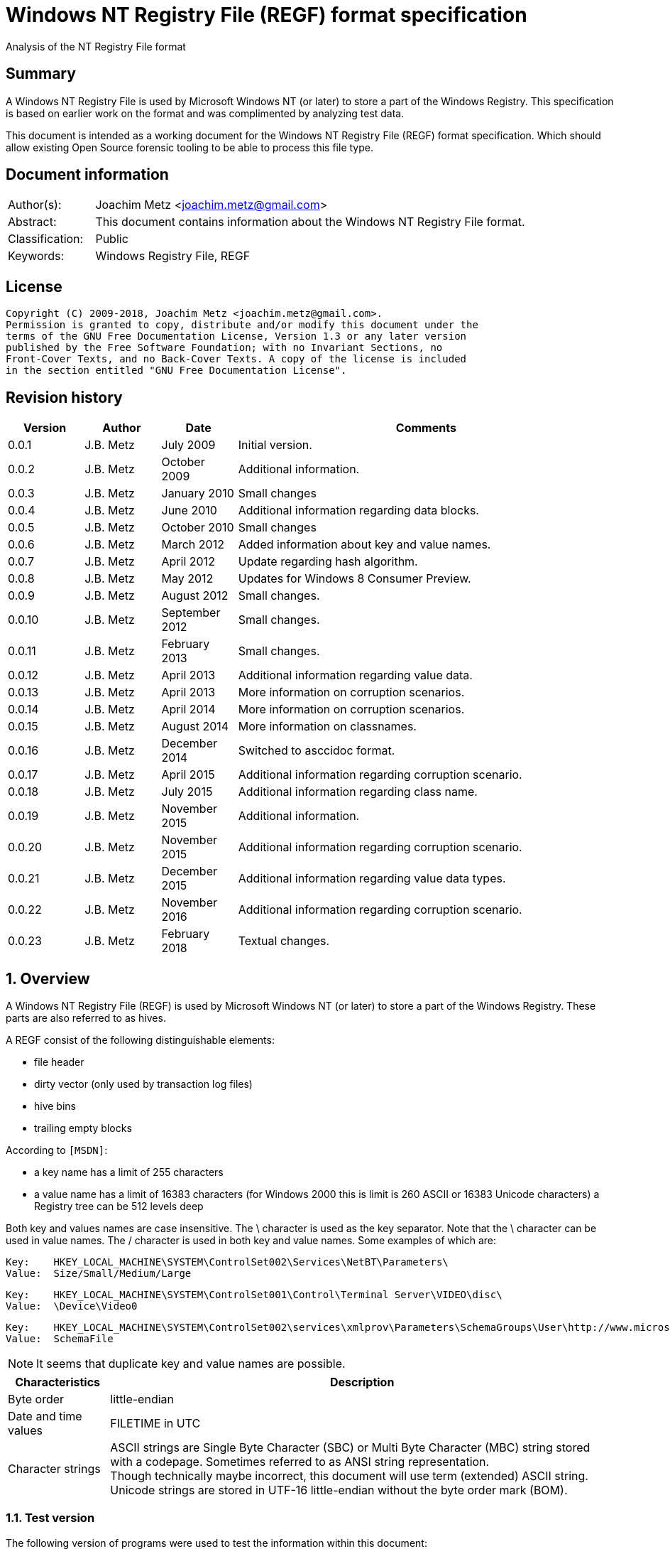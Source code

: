 = Windows NT Registry File (REGF) format specification
Analysis of the NT Registry File format

:toc:
:toclevels: 4

:numbered!:
[abstract]
== Summary
A Windows NT Registry File is used by Microsoft Windows NT (or later) to store
a part of the Windows Registry. This specification is based on earlier work on
the format and was complimented by analyzing test data.

This document is intended as a working document for the Windows NT Registry
File (REGF) format specification. Which should allow existing Open Source
forensic tooling to be able to process this file type.

[preface]
== Document information
[cols="1,5"]
|===
| Author(s): | Joachim Metz <joachim.metz@gmail.com>
| Abstract: | This document contains information about the Windows NT Registry File format.
| Classification: | Public
| Keywords: | Windows Registry File, REGF
|===

[preface]
== License
....
Copyright (C) 2009-2018, Joachim Metz <joachim.metz@gmail.com>.
Permission is granted to copy, distribute and/or modify this document under the
terms of the GNU Free Documentation License, Version 1.3 or any later version
published by the Free Software Foundation; with no Invariant Sections, no
Front-Cover Texts, and no Back-Cover Texts. A copy of the license is included
in the section entitled "GNU Free Documentation License".
....

[preface]
== Revision history
[cols="1,1,1,5",options="header"]
|===
| Version | Author | Date | Comments
| 0.0.1 | J.B. Metz | July 2009 | Initial version.
| 0.0.2 | J.B. Metz | October 2009 | Additional information.
| 0.0.3 | J.B. Metz | January 2010 | Small changes
| 0.0.4 | J.B. Metz | June 2010 | Additional information regarding data blocks.
| 0.0.5 | J.B. Metz | October 2010 | Small changes
| 0.0.6 | J.B. Metz | March 2012 | Added information about key and value names.
| 0.0.7 | J.B. Metz | April 2012 | Update regarding hash algorithm.
| 0.0.8 | J.B. Metz | May 2012 | Updates for Windows 8 Consumer Preview.
| 0.0.9 | J.B. Metz | August 2012 | Small changes.
| 0.0.10 | J.B. Metz | September 2012 | Small changes.
| 0.0.11 | J.B. Metz | February 2013 | Small changes.
| 0.0.12 | J.B. Metz | April 2013 | Additional information regarding value data.
| 0.0.13 | J.B. Metz | April 2013 | More information on corruption scenarios.
| 0.0.14 | J.B. Metz | April 2014 | More information on corruption scenarios.
| 0.0.15 | J.B. Metz | August 2014 | More information on classnames.
| 0.0.16 | J.B. Metz | December 2014 | Switched to asccidoc format.
| 0.0.17 | J.B. Metz | April 2015 | Additional information regarding corruption scenario.
| 0.0.18 | J.B. Metz | July 2015 | Additional information regarding class name.
| 0.0.19 | J.B. Metz | November 2015 | Additional information.
| 0.0.20 | J.B. Metz | November 2015 | Additional information regarding corruption scenario.
| 0.0.21 | J.B. Metz | December 2015 | Additional information regarding value data types.
| 0.0.22 | J.B. Metz | November 2016 | Additional information regarding corruption scenario.
| 0.0.23 | J.B. Metz | February 2018 | Textual changes.
|===

:numbered:
== Overview
A Windows NT Registry File (REGF) is used by Microsoft Windows NT (or later) to
store a part of the Windows Registry. These parts are also referred to as
hives.

A REGF consist of the following distinguishable elements:

* file header
* dirty vector (only used by transaction log files)
* hive bins
* trailing empty blocks

According to `[MSDN]`:

* a key name has a limit of 255 characters
* a value name has a limit of 16383 characters (for Windows 2000 this is limit is 260 ASCII or 16383 Unicode characters)
a Registry tree can be 512 levels deep

Both key and values names are case insensitive. The \ character is used as the
key separator. Note that the \ character can be used in value names. The /
character is used in both key and value names. Some examples of which are:
....
Key:	HKEY_LOCAL_MACHINE\SYSTEM\ControlSet002\Services\NetBT\Parameters\
Value:	Size/Small/Medium/Large
....

....
Key:	HKEY_LOCAL_MACHINE\SYSTEM\ControlSet001\Control\Terminal Server\VIDEO\disc\
Value:	\Device\Video0
....

....
Key:	HKEY_LOCAL_MACHINE\SYSTEM\ControlSet002\services\xmlprov\Parameters\SchemaGroups\User\http://www.microsoft.com/provisioning/eaptlsuserpropertiesv1\
Value:	SchemaFile
....

[NOTE]
It seems that duplicate key and value names are possible.

[cols="1,5",options="header"]
|===
| Characteristics | Description
| Byte order | little-endian
| Date and time values | FILETIME in UTC
| Character strings | ASCII strings are Single Byte Character (SBC) or Multi Byte Character (MBC) string stored with a codepage. Sometimes referred to as ANSI string representation. +
Though technically maybe incorrect, this document will use term (extended) ASCII string. +
Unicode strings are stored in UTF-16 little-endian without the byte order mark (BOM).
|===

=== Test version
The following version of programs were used to test the information within this
document:

* Windows NT 4
* Windows 2000
* Windows XP (SP2, SP3)
* Windows 2003
* Windows Vista
* Windows 2008
* Windows 7
* Windows 8
* [yellow-background]*TODO: Windows 2012*
* Windows 10

=== Registy files
Some of the more common Registry files are:

[cols="1,1,5",options="header"]
|===
| Filename | Windows | Description
| default | NT4 and later | [yellow-background]*TODO*
| NTUSER.DAT | NT4 and later | User specific part of the Registry +
Location: %UserProfile%\ +
Registry key: HKEY_CURRENT_USER
| NTUSER.MAN | NT4 and later | Mandatory user specific part of the Registry +
Location: %UserProfile%\
| SAM | NT4 and later | Security Account Manager (SAM) part of the Registry +
Location: %SystemRoot%\System32\Config\
| SOFTWARE | NT4 and later | Software specific part of the Registry +
Location: %SystemRoot%\System32\Config\ +
Registry key: HKEY_LOCAL_MACHINE\Software
| Syscache.hve | [yellow-background]*Windows 7* | [yellow-background]*TODO* +
Location: System Volume Information
| SYSTEM | NT4 and later | System specific part of the Registry +
Location: %SystemRoot%\System32\Config\ +
Registry key: HKEY_LOCAL_MACHINE\System
| userdiff | NT4 and later | [yellow-background]*TODO* +
Location: %SystemRoot%\System32\Config\
| UsrClass.dat | 2000 and later | File associations and COM Registry entries +
Location: %UserProfile%\Local Settings\ +
Application Data\Microsoft\Windows\UsrClass.dat
| UsrClass.dat
| Vista and later | File associations and COM Registry entries +
Location: %UserProfile%\AppData\Local\ +
Microsoft\Windows\UsrClass.dat
|===

== File header
The file header is stored in a 4096 byte header block. However transaction log
files can have a header block of 1024 bytes.

The file header is 512 bytes of size and consists of:

[cols="1,1,1,5",options="header"]
|===
| Offset | Size | Value | Description
| 0 | 4 | "regf" | The signature
| 4 | 4 | | Primary sequence number +
Matches the secondary sequence number if the hive was properly synchronized
| 8 | 4 | | Secondary sequence number +
Matches the primary sequence number if the hive was properly synchronized
| 12 | 8 | | Last modification date and time +
Contains a FILETIME in UTC
| 20 | 4 | | Major version
| 24 | 4 | | Minor version
| 28 | 4 | | [yellow-background]*Unknown (File type)* +
[yellow-background]*0x0000 => normal* +
[yellow-background]*0x0001 => transaction log*
| 32 | 4 | | [yellow-background]*Unknown (file format)* +
[yellow-background]*0x0001 => 1 means direct memory load*
| 36 | 4 | | The root key offset +
Primary sequence number +
Matches the secondary sequence number if the hive was properly synchronized
| 40 | 4 | | Hive bins data size
| 44 | 4 | | [yellow-background]*Unknown (Clustering factor)* +
[yellow-background]*Logical sector size of the underlying disk in bytes divided by 512* +
[yellow-background]*Seen: 0x0001*
| 48 | 64 | | [yellow-background]*Unknown* +
[yellow-background]*Sometimes contains the last part of the filename in UTF-16 LE most of the time with an end-of-string character, but not always. Unused bytes are 0.*
| 112 | 396 | | [yellow-background]*Unknown* +
[yellow-background]*Can contain remnant data* +
[yellow-background]*Padding used for the checksum?*
| 508 | 4 | | Checksum +
XOR-32 of the previous 508 bytes
|===

Remainder of the header block:

[cols="1,1,1,5",options="header"]
|===
| Offset | Size | Value | Description
| 512 | 3576 | | Reserved
| 4088 | 4 | | [yellow-background]*Unknown (Boot type)* +
[yellow-background]*This field has no meaning on a disk*
| 4092 | 4 | | [yellow-background]*Unknown (Boot recover)* +
[yellow-background]*This field has no meaning on a disk*
|===

....
file offset = ( hive bin number x hive block size ) + header block size
            = ( hive bin number x 4096 ) + 4096
            = ( hive bin number + 1 ) x 4096
....

[cols="1,5",options="header"]
|===
| Version +
(Major.Minor) | Description
| 1.3 | used in NTUSER.DAT, SAM
| 1.5 | used in .sav REGF, SYSTEM
|===

[NOTE]
If sequence numbers don’t match the hive has partial data, apply .LOG on top of
PRIMARY

=== Dirty vector
For a transaction log the first block contains the dirty vector. The dirty
vector is variable of size and consists of:

[cols="1,1,1,5",options="header"]
|===
| Offset | Size | Value | Description
| 512 | 4 | | [yellow-background]*In transaction log:* +
[yellow-background]*the dirty vector signature "DIRT"*
| 516 | ... | | [yellow-background]*In transaction log:* +
[yellow-background]*bitmap of dirty hive bin pages* +
[yellow-background]*1 => indicates a dirty hive bin page*
| ... | ... | | Padding to 4096
|===

== Hive bin
The hive bin consists of:

* the hive bin header
* the hive bin cells

=== Hive bin header
The hive bin header is 32 bytes of size and consists of:

[cols="1,1,1,5",options="header"]
|===
| Offset | Size | Value | Description
| 0 | 4 | "hbin" | The signature
| 4 | 4 | | The offset of the hive bin +
Value in bytes and relative from the start of the hive bin data
| 8 | 4 | | Size of the hive bin +
Value in bytes
| 12 | 4 | | [yellow-background]*Unknown (Reserved)* +
[yellow-background]*0 most of the time, can contain remnant data
| 16 | 4 | | [yellow-background]*Unknown (Reserved)* +
[yellow-background]*0 most of the time, can contain remnant data
| 20 | 8 | | [yellow-background]*Unknown (Timestamp)* +
[yellow-background]*0 most of the time, can contain remnant data* +
[yellow-background]*Only the root (first) hive bin seems to contain a valid FILETIME
| 28 | 4 | | [yellow-background]*Unknown (Spare)* +
[yellow-background]*Value similar to the size* +
[yellow-background]*Contains number of bytes*
|===

=== Hive bin cell
The hive bin cell is variable of size and consists of:

[cols="1,1,1,5",options="header"]
|===
| Offset | Size | Value | Description
| 0 | 4 | | Cell size +
The value contains the 4 bytes of the size itself. The value is negative if the cell is allocated or positive if the cell is unallocated. +
The size is 8 byte aligned
| 4 | ... | | Cell data
|===

[yellow-background]*If a hive bin cell becomes unallocated and is adjacent to
another unallocated cell, they are merged by having the first cell's size
extended.*

== Hive bin cell values
A hive bin cell values contain different types of data. Some of the types of
data are identifier by a 2 byte signature value.

[cols="1,5",options="header"]
|===
| Value | Description
| "lf" +
"lh" +
"li" +
"ri" | Sub keys list
| "nk" | Named key
| "sk" | Security key
| "vk" | Value key
| "db" | Data block (key)
|===

=== Named key
The named key (CM_KEY_NODE) is variable of size and consists of:

[cols="1,1,1,5",options="header"]
|===
| Offset | Size | Value | Description
| 0 | 2 | "nk" | Signature
| 2 | 2 | | Flags +
See section: <<named_key_flags,Flags>>
| 4 | 8 | | Last (key) written date and time +
Contains a FILETIME
| 12 | 4 | | [yellow-background]*Unknown (Empty value)* +
| 16 | 4 | | Parent key offset +
The offset value is in bytes and relative from the start of the hive bin data
| 20 | 4 | | number of sub keys
| 24 | 4 | | number of volatile sub keys
| 28 | 4 | | Sub keys list offset +
The offset value is in bytes and relative from the start of the hive bin data +
Refers to a sub keys list or contains -1 (0xffffffff) if empty. +
See section: <<sub_key_list,Sub key list>>
| 32 | 4 | | number of values
| 36 | 4 | | Values list offset +
The offset value is in bytes and relative from the start of the hive bin data +
Refers to a values list or -1 (0xffffffff) if empty. +
See section: <<values_list,Values list>>
| 40 | 4 | | Security key offset +
The offset value is in bytes and relative from the start of the hive bin data +
Refers to a security key or -1 (0xffffffff) if empty. +
See section: <<security_key,Security key>>
| 44 | 4 | | Class name offset +
The offset value is in bytes and relative from the start of the hive bin data +
Refers to a class name or -1 (0xffffffff) if empty.
| 48 | 4 | | Largest sub key name size
| 52 | 4 | | Largest sub key class name size
| 56 | 4 | | Largest value name size
| 60 | 4 | | Largest value data size
| 64 | 4 | | [yellow-background]*Unknown* +
[yellow-background]*Some run-time caching index or hash?*
| 68 | 2 | | Key name size
| 70 | 2 | | Class name size
| 72 | ... | | Key name string +
ASCII or Unicode string not terminated by an end-of-string character +
Maximum of 255 characters
| ... | ... | | Padding +
due to 8 byte alignment of cell size +
Sometimes contains remnant data
|===

[NOTE]
The class name offset can also be 0 if not set. Seen in combination with a
class name size of 0.

==== [[named_key_flags]]Named key flags
The named key (CM_KEY_NODE) flags consists of:

[cols="1,1,5",options="header"]
|===
| Value | Identifier | Description
| 0x0001 | KEY_IS_VOLATILE | Is volatile key
| 0x0002 | KEY_HIVE_EXIT | Is mount point (of another Registry hive)
| 0x0004 | KEY_HIVE_ENTRY | Is root key (of current Registry hive)
| 0x0008 | KEY_NO_DELETE | Cannot be deleted
| 0x0010 | KEY_SYM_LINK | Is symbolic link key
| 0x0020 | KEY_COMP_NAME | Name is an ASCII string +
Otherwise the name is an Unicode (UTF-16 little-endian) string
| 0x0040 | KEY_PREFEF_HANDLE | Is predefined handle
| 0x0080 | KEY_VIRT_MIRRORED | [yellow-background]*Unknown*
| 0x0100 | KEY_VIRT_TARGET | [yellow-background]*Unknown*
| 0x0200 | KEY_VIRTUAL_STORE | [yellow-background]*Unknown*
| | |
| 0x1000 | | [yellow-background]*Unknown*
| | |
| 0x4000 | | [yellow-background]*Unknown*
|===

==== Notes
[yellow-background]*TODO*
....
Value	Meaning

REG_STANDARD_FORMAT
1

The key or hive is saved in standard format. The standard format is the only format supported by Windows 2000.

REG_LATEST_FORMAT
2

The key or hive is saved in the latest format. The latest format is supported starting with Windows XP. After the key or hive is saved in this format, it cannot be loaded on an earlier system.

REG_NO_COMPRESSION
4

The key or hive is saved with no compression. This option accommodates faster save operations.
....

=== [[security_key]]Security key
The security key is variable of size and consists of:

[cols="1,1,1,5",options="header"]
|===
| Offset | Size | Value | Description
| 0 | 2 | "sk" | Signature
| 2 | 2 | | [yellow-background]*Unknown*
| 4 | 4 | | Previous security key offset +
The offset value is in bytes and relative from the start of the hive bin data
| 8 | 4 | | Next security key offset +
The offset value is in bytes and relative from the start of the hive bin data
| 12 | 4 | | Reference count
| 16 | ... | | NT security descriptor
|===

=== [[sub_key_list]]Sub key list
The sub key list is variable of size and consists of:

[cols="1,1,1,5",options="header"]
|===
| Offset | Size | Value | Description
| 0 | 2 | "lf", "lh", "li", "ri" | Signature
| 2 | 2 | | Number of elements
| 4 | ... | | Sub key list elements
| ... | ... | | Padding +
due to 8 byte alignment of cell size +
Sometimes contains remnant data
|===

==== "lf" and "lh" sub key element
For "lf" and "lh" sub key lists the sub key list element is 8 bytes of size and
consists of:

[cols="1,1,1,5",options="header"]
|===
| Offset | Size | Value | Description
| 0 | 4 | | Named key offset +
The offset value is in bytes and relative from the start of the hive bin data +
[yellow-background]*What about data offset 0 and 0xffffffff?*
| 4 | 4 | | Hash value +
A different hash function is used for different sub key list types
|===

[yellow-background]*LF => Leaf ?*
[yellow-background]*LH => Hashed leaf ?*

==== "li" sub key element
For "li" sub key lists the sub key list element is 4 bytes of size and consists
of:

[cols="1,1,1,5",options="header"]
|===
| Offset | Size | Value | Description
| 0 | 4 | | Named key offset +
The offset value is in bytes and relative from the start of the hive bin data. +
[yellow-background]*What about data offset 0 and 0xffffffff?*
|===

[yellow-background]*LI => Leaf item ?*

==== "ri" sub key element
For "ri" sub key lists the sub key list element is 4 bytes of size and consists
of:

[cols="1,1,1,5",options="header"]
|===
| Offset | Size | Value | Description
| 0 | 4 | | Sub key list offset +
The offset value is in bytes and relative from the start of the hive bin data +
[yellow-background]*What about data offset 0 and 0xffffffff?*
|===

[yellow-background]*RI => Reference item ?*

=== Value key
The value key (CM_KEY_VALUE) is variable of size and consists of:

[cols="1,1,1,5",options="header"]
|===
| Offset | Size | Value | Description
| 0 | 2 | "vk" | Signature
| 2 | 2 | | Value name size +
If the value name size is 0 the value name is "(default)"
| 4 | 4 | | Data size +
See note below
| 8 | 4 | | Data offset +
The offset value is in bytes and relative from the start of the hive bin data. +
[yellow-background]*What about data offset 0 and 0xffffffff?*
| 12 | 4 | | Data type +
See section: <<value_data_types,Data types>>
| 16 | 2 | | Flags +
See section: <<value_key_flags,Flags>>
| 18 | 2 | | [yellow-background]*Unknown (padding)* +
[yellow-background]*Can contain remnant data*
| 20 | ... | | Value name +
ASCII or Unicode string not terminated by an end-of-string character +
Maximum of 260 ASCII characters or 16383 Unicode characters
| ... | ... | | Padding +
due to 8 byte alignment of cell size +
Sometimes contains remnant data
|===

A data size of 0 represents that the value is not set (or NULL).

If the MSB 0x80000000 of the data size is set the data offset actually contains
the data value.

* A data size of 4 uses all 4 bytes of the data offset
* A data size of 2 uses the last 2 bytes of the data offset (on a little-endian system)
* A data size of 1 uses the last byte (on a little-endian system)
* A data size of 0 represents that the value is not set (or NULL).

[yellow-background]*The behavior on a big-endian system is unknown.*

==== [[value_data_types]]Data types

[cols="1,1,5",options="header"]
|===
| Value | Identifier | Description
| 0x00000000 | REG_NONE | Undefined type
| 0x00000001 | REG_SZ | String +
`[MSDN]` states that this is either in ASCII or Unicode with an end-of-string character +
Although the string seems to be always stored as UTF-16 little-endian and sometimes the end-of-string character is not included. +
Also see: <<corruption_scenarios,Corruption scenarios>>
| 0x00000002 | REG_EXPAND_SZ | String that contains expandable (environment) variables like %PATH% +
Either in ASCII or Unicode with an end-of-string character
| 0x00000003 | REG_BINARY | Binary data
| 0x00000004 | REG_DWORD +
REG_DWORD_LITTLE_ENDIAN | 32-bit integer (double word) little-endian
| 0x00000005 | REG_DWORD_BIG_ENDIAN | Integer 32-bit signed little-endian +
(double word)
| 0x00000006 | REG_LINK | String that contains a symbolic link +
Either in ASCII or Unicode with an end-of-string character
| 0x00000007 | REG_MULTI_SZ | Array of strings +
Either in ASCII or Unicode with an end-of-string character
| 0x00000008 | REG_RESOURCE_LIST | [yellow-background]*Resource list*
| 0x00000009 | REG_FULL_RESOURCE_DESCRIPTOR | [yellow-background]*Full resource descriptor*
| 0x0000000a | REG_RESOURCE_REQUIREMENTS_LIST | [yellow-background]*Resource requirements list*
| 0x0000000b | REG_QWORD +
REG_QWORD_LITTLE_ENDIAN | Integer 64-bit signed little-endian +
(quad word)
|===

[NOTE]
Other data types are allowed and typically represented as binary data by regedit.

===== Notes
Seen in SAM:

[cols="1,1,5",options="header"]
|===
| Value | Identifier | Description
| 0x000001f4 | |
| 0x000001f5 | |
| 0x00000201 | |
| 0x00000220 | |
| 0x00000221 | |
| 0x00000222 | |
| 0x00000223 | |
| 0x00000227 | |
| 0x00000228 | |
| 0x000003e8 | |
|===

yellow-background]*Is this supposed to be the Relative ID (RID)?*

Seen in SCHEMA.DAT:

[cols="1,1,5",options="header"]
|===
| Value | Identifier | Description
| 0x10000001 | | [yellow-background]*Unknown (boolean?) 1 byte in size*
| 0x10000003 | | [yellow-background]*Unknown (16-bit integer?) 2 bytes in size*
| 0x10000005 | | [yellow-background]*Unknown (32-bit integer?) 4 bytes in size*
| 0x10000006 | | [yellow-background]*Unknown (32-bit integer?) 4 bytes in size*
| 0x10000008 | | [yellow-background]*Unknown (64-bit integer?) 8 bytes in size*
| 0x1000000b | | [yellow-background]*Unknown (boolean?) 1 byte in size*
| 0x1000000c | | [yellow-background]*Unknown (UTF-16 little-endian string?*
| | |
| 0x10002005 | |
| 0x10002006 | |
| 0x1000200c | |
| | |
| 0x1000800c | |
| | |
| 0x10008101 | |
| | |
| 0x1000a006 | |
| 0x1000a00c | |
| | |
| 0x1000c101 | |
|===

==== [[value_key_flags]]Value key flags
The value key (CM_KEY_VALUE) flags consists of:

[cols="1,1,5",options="header"]
|===
| Value | Identifier | Description
| 0x0001 | VALUE_COMP_NAME | Name is an ASCII string +
Otherwise the name is an Unicode (UTF-16 little-endian) string
|===

=== [[values_list]]Values list
The value list is variable of size and consists of:

[cols="1,1,1,5",options="header"]
|===
| Offset | Size | Value | Description
| 0 | ... | | Value key list entries
| ... | ... | | Padding +
due to 8 byte alignment of cell size +
Sometimes contains remnant data
|===

A value list entry is 4 bytes of size and consists of:

[cols="1,1,1,5",options="header"]
|===
| Offset | Size | Value | Description
| 0 | 4 | | Value key offset +
The offset value is in bytes and relative from the start of the hive bin data.
[yellow-background]*What about data offset 0 and 0xffffffff?*
|===

=== Value data
The value data is stored directly in a hive bin cell.

According to `[MSDN]` the value data has a maximum size of the available memory
in the latest format [yellow-background]*(1.5)* and 1 MiB in the standard
format [yellow-background]*(1.3)*. In the latest format
[yellow-background]*(1.5)* values larger than 16344 bytes are stored in
multiple segments. Data about these segments is stored in the data block key.
These large values are also referred to as long values.

[yellow-background]*`[MSDN]` Long values (more than 2,048 bytes) should be
stored as files with the file names stored in the Registry. This helps the
Registry perform efficiently.*

==== Data block key
The data block key is 12 bytes of size and consists of:

[cols="1,1,1,5",options="header"]
|===
| Offset | Size | Value | Description
| 0 | 2 | "db" | Signature
| 2 | 2 | | number of segments
| 4 | 4 | | Data block (segment) list offset +
The offset value is in bytes and relative from the start of the hive bin data. +
[yellow-background]*What about data offset 0 and 0xffffffff?*
| 8 | 4 | | Padding +
due to 8 byte alignment of cell size +
Sometimes contains remnant data
|===

==== Data block segment list
The data block segment list is variable of size and consists of:

[cols="1,1,1,5",options="header"]
|===
| Offset | Size | Value | Description
| 0 | ... | | Data block segment list entries
| ... | ... | | Padding +
due to 8 byte alignment of cell size +
Sometimes contains remnant data
|===

A data block list entry is 4 bytes of size and consists of:

[cols="1,1,1,5",options="header"]
|===
| Offset | Size | Value | Description
| 0 | 4 | | Data block segment data offset +
The offset value is in bytes and relative from the start of the hive bin data. +
[yellow-background]*What about data offset 0 and 0xffffffff?*
|===

==== Data block segment data
The data block segment data is stored directly in a hive bin cell.

=== Class name
The class name is a Unicode (UTF-16 little-endian) string, with a few
exceptions. Known class names are:

[cols="1,5",options="header"]
|===
| Value | Description
| "activeds.dll " |
| "Class" |
| "cygnus" |
| "Cygwin" |
| "DefaultClass " |
| "DynDRootClass " |
| "GenericClass" |
| "OS2SS" |
| "progman " |
| "REG_SZ" |
| "Shell" |
| "TCPMon" |
|===

[yellow-background]*TODO*
....
Application User Data
CONFIG
cygnus
DefaultClass
MsIme98 Per-User Data
REG_BINARY
REG_SZ
Shell
Software\Microsoft\IMEMIP\0x0411
Software\Microsoft\IMEMIP\0x0809
VS7
....

[yellow-background]*TODO describe exceptions*

== Hash algorithms
=== LH sub key hash algorithm
[NOTE]
The hash operations are modulus 32-bit and the string is traversed per
character. E.g. for an UTF-16 little-endian string the character is 2 bytes of
size.

....
uint32_t hash_value = 0

for( string_index = 0;
     string_index < string_length;
     string_index++ )
{
    hash_value *= 37;
    hash_value += uppercase( string[ string_index ] );
}
....

[NOTE]
The uppercase function must be able to handle Unicode.

[yellow-background]*It's unknown how extended UTF-16 (4-byte) characters are
handled.*

== [[corruption_scenarios]]Corruption scenarios
=== Value data size exceeds hive bin cell value size
In the value data size exceeds hive bin cell value size scenario the value data
size exceeds the hive bin cell value size it currently is assumed that the cell
value size is the one to be used. Seeing it operates on a lower level then the
value data size.

[yellow-background]*Is the next hive bin cell value unallocated?*

=== Invalid value key
In the invalid value key scenario the values list references the offset of a
value key of which the actual hive bin cell value size is too small to be the
size of the value key (and unallocated0 and/or the data in the bin cell value
does not match that of a value key. This corruption scenario has been seen in a
Registry file that was copied while in-use. The data in the value key cannot be
trusted and most appropriately should be marked as corrupted.

=== Integer value data too large
In the integer value data too large scenario the value is e.g. of type
REG_DWORD_LITTLE_ENDIAN and the value data consist of more than 4 bytes. It is
assumed the same applies to REG_DWORD_BIG_ENDIAN and REG_QWORD_LITTLE_ENDIAN.

....
Value key data:
00000000: 76 6b 06 00 08 00 00 00  50 54 cf 01 04 00 00 00   vk...... PT......
00000010: 01 00 6f 00 6c 50 61 72  61 6d 00 00               ..o.lPar am..

signature                     : vk
value name size               : 6
data size                     : 0x00000008 (8)
data offset                   : 0x01cf5450
data type                     : 4 (REG_DWORD_LITTLE_ENDIAN) Integer 32-bit signed little-endian
flags                         : 0x0001
        Value name is an ASCII string

unknown1                      : 0x006f (111)
value name                    : lParam
value name hash               : 0x4343bfdd
padding:
00000000: 00 00                                              ..

value data:
00000000: 00 00 00 00 00 00 00 00  30 00 00 00               ........ 0...

value data padding:
00000000: 30 00 00 00                                        0...
....

The Windows Registry-editor indicates this as an invalid value and presents it
as binary data.

=== String value data too small
In the string value data too small scenario the value is of type REG-SZ. The
value data contains an UTF-16 little-endian string but the value data size is 1
too small. The size of the hive bin cell value is larger than the value data.

In this scenario the additional byte was a 0-byte and can be safely ignored.

[NOTE]
This can also apply to values stored in the data offset.

....
signature                     : vk
value name size               : 11
data size                     : 0x80000003 (3)
data offset                   : 0x00000031
data type                     : 1 (REG_SZ) String
flags                         : 0x0001
        Value name is an ASCII string

unknown1                      : 0x0000 (0)
value name                    : bEnableFlag
value name hash               : 0x6f09ddef
padding:
00000000: 00 00 00 00 00                                     .....
....

When correcting for this corruption scenario note that the value key can
contain random data after the string data.

=== String value data too large
In string value data too large scenario the value is e.g. of type REG_SZ and
the value data consist of more bytes than the size of the string. It is assumed
the same applies to REG_EXPAND_SZ.

....
Value key data:
00000000: 76 6b 0b 00 0b 02 00 00  b8 7b 35 00 01 00 00 00   vk...... .{5.....
00000010: 01 00 00 00 57 50 50 46  69 6c 65 4e 61 6d 65 00   ....WPPF ileName.
00000020: 00 00 00 00                                        ....

signature                     : vk
value name size               : 11
data size                     : 0x0000020b (523)
data offset                   : 0x00357bb8
data type                     : 1 (REG_SZ) String
flags                         : 0x0001
        Value name is an ASCII string

unknown1                      : 0x0000 (0)
value name                    : WPPFileName
value name hash               : 0x4588b1a4
padding:
00000000: 00 00 00 00 00                                     .....

value data:
00000000: 4d 00 65 00 64 00 69 00  61 00 53 00 74 00 61 00   M.e.d.i. a.S.t.a.
00000010: 63 00 6b 00 00 00 00 00  d0 3e 9f 01 30 46 9f 01   c.k..... .>..0F..
00000020: f0 f4 06 00 ff ff ff ff  c8 f7 06 00 20 e9 90 7c   ........ .... ..|
...
....

The Windows Registry-editor indicates this as a valid value and presents the
string "MediaStack".

=== Value key data size - data block segments size mismatch
In the value key data size - data block segments size mismatch scenario a
REG_BINARY value contains a data block key, but the total size of the data
block segments does not match the data size in the value key. It seems that the
data size in the value key is leading.

=== Value key data size - size mismatch
In the value key data size - size mismatch scenario a REG_DWORD_LITTLE_ENDIAN
value data does not correspond with the size of the data type.

....
signature                            : vk
value name size                      : 6
data size                            : 0x00000008 (8)
data offset                          : 0x000c1b80
data type                            : 0x00000004 (REG_DWORD_LITTLE_ENDIAN) Integer 32-bit signed little-endian
flags                                : 0x0001
        Value name is an ASCII string

unknown1                             : 0x000b (11)
value name                           : lParam
value name hash                      : 0x4343bfdd
padding:
00000000: 6e 00                                              n.
....

=== Empty hive bins
In a Windows 8.1 SYSTEM regf file a scenario was encountered that the last
part of the hive bins data contained empty (zero byte filled) blocks. The
hive bins size is 8695808 bytes but the hive bin data ends at file offset
8388608.

....
00000000: 72 65 67 66 05 01 00 00  04 01 00 00 53 2e aa ae   regf.... ....S...
...
007ffff0  3c 22 08 4e 91 a2 91 d0  11 d4 22 64 00 00 00 00   <".N.... .."d....
00800000  00 00 00 00 00 00 00 00  00 00 00 00 00 00 00 00   ........ ........
*
00880000
....

A key refers to an offset (0x0083c1d8) within the empty hive bins data.
....
last written time                      : Feb 19, 2014 20:28:38.096939500 UTC
unknown1                               : 0x00000003 (3)
parent key offset                      : 0x00000358
number of sub keys                     : 86
number of volatile sub keys            : 0
sub keys list offset                   : 0x0083c1d8
volatile sub keys list offset          : 0xffffffff
number of values                       : 0
values list offset                     : 0xffffffff
security key offset                    : 0x000009a0
class name offset                      : 0xffffffff
largest sub key name size              : 0x0000004c (76)
largest sub key class name size        : 0x00000000 (0)
largest value name size                : 0x00000000 (0)
largest value data size                : 0x00000000 (0)
unknown6                               : 0x00000008 (8)
key name size                          : 5
class name size                        : 0
key name                               : Class
key name hash                          : 0x07b82c9a
....

=== Misaligned hive bins
In a SOFTWARE regf file a scenario was encountered that between hive bins a 512
byte block of 0xff byte values was stored.

....
000e4000  68 62 69 6e 00 30 0e 00  00 10 00 00 00 00 00 00  |hbin.0..........|
...
000e4ff0  f0 ff ff ff d8 50 16 00  c8 59 16 00 e8 59 16 00  |.....P...Y...Y..|
000e5000  ff ff ff ff ff ff ff ff  ff ff ff ff ff ff ff ff  |................|
*
000e5200  68 62 69 6e 00 40 0e 00  00 10 00 00 00 00 00 00  |hbin.@..........|
....

Repeated every 0x00200000 bytes:
....
002e5200  68 62 69 6e 00 40 4e 00  00 10 00 00 00 00 00 00  |hbin.@N.........|
...
002e4ff0  36 2e 33 2e 39 36 30 30  2e 31 36 33 38 34 00 00  |6.3.9600.16384..|
002e5000  ff ff ff ff ff ff ff ff  ff ff ff ff ff ff ff ff  |................|
*
002e5200  68 62 69 6e 00 40 4e 00  00 10 00 00 00 00 00 00  |hbin.@N.........|
....

....
hive bin header:
00000000: 68 62 69 6e 00 e0 0e 00  00 10 00 00 00 00 00 00   hbin.... ........
00000010: 00 00 00 00 00 00 00 00  00 00 00 00 00 00 00 00   ........ ........

signature                                 : hbin
hive bin offset                           : 974848
size                                      : 4096 bytes
unknown1                                  : 0x00000000 (0)
unknown2                                  : 0x00000000 (0)
unknown time                              : Jan 01, 1601 00:00:00.000000000 UTC
unknown spare                             : 0x00000000 (0)

4096 bytes of other data

hive bin header:
00000000: d8 4d 48 02 38 1f 3a 03  68 99 09 03 e0 0a ad 03   .MH.8.:. h.......
00000010: 18 29 0e 00 34 5f 52 54  b0 ff ff ff 76 6b 37 00   .)..4_RT ....vk7.

...

hive bin header:
00000000: 68 62 69 6e 00 00 0f 00  00 10 00 00 00 00 00 00   hbin.... ........
00000010: 00 00 00 00 00 00 00 00  00 00 00 00 00 00 00 00   ........ ........

signature                                 : hbin
hive bin offset                           : 983040
size                                      : 4096 bytes
unknown1                                  : 0x00000000 (0)
unknown2                                  : 0x00000000 (0)
unknown time                              : Jan 01, 1601 00:00:00.000000000 UTC
unknown spare                             : 0x00000000 (0)

mismatch in hive bin offset (stored: 983040 != calculated: 978944).

8192 bytes jump in the hive bin offset
....

=== Truncated Registry file
[yellow-background]*TODO: add description*

== Notes
SPARE value in XP SYSTEM regf
....
unknown spare			: 0x00000000 (0)
unknown spare			: 0x00002000 (8192)
unknown spare			: 0x0011a000 (1155072)
unknown spare			: 0x0011c000 (1163264)
unknown spare			: 0x00120000 (1179648)
unknown spare			: 0x00122000 (1187840)
unknown spare			: 0x00123000 (1191936)
unknown spare			: 0x00125000 (1200128)
unknown spare			: 0x00126000 (1204224)
unknown spare			: 0x00127000 (1208320)
unknown spare			: 0x0012a000 (1220608)
unknown spare			: 0x0012d000 (1232896)
unknown spare			: 0x0012e000 (1236992)
unknown spare			: 0x00131000 (1249280)
unknown spare			: 0x00143000 (1323008)
unknown spare			: 0x00145000 (1331200)
unknown spare			: 0x00148000 (1343488)
unknown spare			: 0x00152000 (1384448)
unknown spare			: 0x00184000 (1589248)
unknown spare			: 0x00185000 (1593344)
unknown spare			: 0x00186000 (1597440)
unknown spare			: 0x00187000 (1601536)
unknown spare			: 0x00188000 (1605632)
unknown spare			: 0x00189000 (1609728)
unknown spare			: 0x0018a000 (1613824)
unknown spare			: 0x001bf000 (1830912)
unknown spare			: 0x001c7000 (1863680)
unknown spare			: 0x00218000 (2195456)
unknown spare			: 0x00224000 (2244608)
....

=== Transaction log
Hive bins size is set but the file has not sufficient size to store the hive
bins.

:numbered!:
[appendix]
== References

`[MORGAN09]`

[cols="1,5",options="header"]
|===
| Title: | The Windows NT Registry File Format
| Version: | 0.4
| Author(s): | Timothy D. Morgan
| Date: | June 9, 2009
| URL: | http://www.sentinelchicken.com/data/TheWindowsNTRegistryFileFormat.pdf
|===

`[MSDN]`

[cols="1,5",options="header"]
|===
| Title: | Registry
| URL: | http://msdn.microsoft.com +
http://msdn.microsoft.com/en-us/library/windows/desktop/ms724872(v=vs.85).aspx
|===

`[NORRIS09]`

[cols="1,5",options="header"]
|===
| Title: | The Internal Structure of the Windows Registry
| Author(s): | Peter Norris
| Date: | February 2009
| URL: | http://amnesia.gtisc.gatech.edu/~moyix/suzibandit.ltd.uk/MSc/
|===

`[PROBERT03]`

[cols="1,5",options="header"]
|===
| Title: | Windows Kernel Internals - NT Registry Implementation
| Author(s): | David B. Probert
| Date: | August 29, 2003
| URL: | http://sww-it.ru/wp-content/uploads/2011/University%20of%20Tokyo%20Windows%20Internals%20Lectures/09-Registry/Registry.pdf
|===

`[ReactOS]`

[cols="1,5",options="header"]
|===
| Title: | ReactOS
| URL: | http://doxygen.reactos.org
|===

`[WINREG]`

[cols="1,5",options="header"]
|===
| Title: | WinReg.txt
| Author(s): | B.D.
|===

`[SHUANOV15]`

[cols="1,5",options="header"]
|===
| Title: | Windows registry file format specification
| Author(s): | Maxim Suhanov
| Date: | October 18, 2015
| URL: | https://github.com/msuhanov/regf/blob/master/Windows%20registry%20file%20format%20specification.md
|===

[appendix]
== GNU Free Documentation License
Version 1.3, 3 November 2008
Copyright © 2000, 2001, 2002, 2007, 2008 Free Software Foundation, Inc.
<http://fsf.org/>

Everyone is permitted to copy and distribute verbatim copies of this license
document, but changing it is not allowed.

=== 0. PREAMBLE
The purpose of this License is to make a manual, textbook, or other functional
and useful document "free" in the sense of freedom: to assure everyone the
effective freedom to copy and redistribute it, with or without modifying it,
either commercially or noncommercially. Secondarily, this License preserves for
the author and publisher a way to get credit for their work, while not being
considered responsible for modifications made by others.

This License is a kind of "copyleft", which means that derivative works of the
document must themselves be free in the same sense. It complements the GNU
General Public License, which is a copyleft license designed for free software.

We have designed this License in order to use it for manuals for free software,
because free software needs free documentation: a free program should come with
manuals providing the same freedoms that the software does. But this License is
not limited to software manuals; it can be used for any textual work,
regardless of subject matter or whether it is published as a printed book. We
recommend this License principally for works whose purpose is instruction or
reference.

=== 1. APPLICABILITY AND DEFINITIONS
This License applies to any manual or other work, in any medium, that contains
a notice placed by the copyright holder saying it can be distributed under the
terms of this License. Such a notice grants a world-wide, royalty-free license,
unlimited in duration, to use that work under the conditions stated herein. The
"Document", below, refers to any such manual or work. Any member of the public
is a licensee, and is addressed as "you". You accept the license if you copy,
modify or distribute the work in a way requiring permission under copyright law.

A "Modified Version" of the Document means any work containing the Document or
a portion of it, either copied verbatim, or with modifications and/or
translated into another language.

A "Secondary Section" is a named appendix or a front-matter section of the
Document that deals exclusively with the relationship of the publishers or
authors of the Document to the Document's overall subject (or to related
matters) and contains nothing that could fall directly within that overall
subject. (Thus, if the Document is in part a textbook of mathematics, a
Secondary Section may not explain any mathematics.) The relationship could be a
matter of historical connection with the subject or with related matters, or of
legal, commercial, philosophical, ethical or political position regarding them.

The "Invariant Sections" are certain Secondary Sections whose titles are
designated, as being those of Invariant Sections, in the notice that says that
the Document is released under this License. If a section does not fit the
above definition of Secondary then it is not allowed to be designated as
Invariant. The Document may contain zero Invariant Sections. If the Document
does not identify any Invariant Sections then there are none.

The "Cover Texts" are certain short passages of text that are listed, as
Front-Cover Texts or Back-Cover Texts, in the notice that says that the
Document is released under this License. A Front-Cover Text may be at most 5
words, and a Back-Cover Text may be at most 25 words.

A "Transparent" copy of the Document means a machine-readable copy, represented
in a format whose specification is available to the general public, that is
suitable for revising the document straightforwardly with generic text editors
or (for images composed of pixels) generic paint programs or (for drawings)
some widely available drawing editor, and that is suitable for input to text
formatters or for automatic translation to a variety of formats suitable for
input to text formatters. A copy made in an otherwise Transparent file format
whose markup, or absence of markup, has been arranged to thwart or discourage
subsequent modification by readers is not Transparent. An image format is not
Transparent if used for any substantial amount of text. A copy that is not
"Transparent" is called "Opaque".

Examples of suitable formats for Transparent copies include plain ASCII without
markup, Texinfo input format, LaTeX input format, SGML or XML using a publicly
available DTD, and standard-conforming simple HTML, PostScript or PDF designed
for human modification. Examples of transparent image formats include PNG, XCF
and JPG. Opaque formats include proprietary formats that can be read and edited
only by proprietary word processors, SGML or XML for which the DTD and/or
processing tools are not generally available, and the machine-generated HTML,
PostScript or PDF produced by some word processors for output purposes only.

The "Title Page" means, for a printed book, the title page itself, plus such
following pages as are needed to hold, legibly, the material this License
requires to appear in the title page. For works in formats which do not have
any title page as such, "Title Page" means the text near the most prominent
appearance of the work's title, preceding the beginning of the body of the text.

The "publisher" means any person or entity that distributes copies of the
Document to the public.

A section "Entitled XYZ" means a named subunit of the Document whose title
either is precisely XYZ or contains XYZ in parentheses following text that
translates XYZ in another language. (Here XYZ stands for a specific section
name mentioned below, such as "Acknowledgements", "Dedications",
"Endorsements", or "History".) To "Preserve the Title" of such a section when
you modify the Document means that it remains a section "Entitled XYZ"
according to this definition.

The Document may include Warranty Disclaimers next to the notice which states
that this License applies to the Document. These Warranty Disclaimers are
considered to be included by reference in this License, but only as regards
disclaiming warranties: any other implication that these Warranty Disclaimers
may have is void and has no effect on the meaning of this License.

=== 2. VERBATIM COPYING
You may copy and distribute the Document in any medium, either commercially or
noncommercially, provided that this License, the copyright notices, and the
license notice saying this License applies to the Document are reproduced in
all copies, and that you add no other conditions whatsoever to those of this
License. You may not use technical measures to obstruct or control the reading
or further copying of the copies you make or distribute. However, you may
accept compensation in exchange for copies. If you distribute a large enough
number of copies you must also follow the conditions in section 3.

You may also lend copies, under the same conditions stated above, and you may
publicly display copies.

=== 3. COPYING IN QUANTITY
If you publish printed copies (or copies in media that commonly have printed
covers) of the Document, numbering more than 100, and the Document's license
notice requires Cover Texts, you must enclose the copies in covers that carry,
clearly and legibly, all these Cover Texts: Front-Cover Texts on the front
cover, and Back-Cover Texts on the back cover. Both covers must also clearly
and legibly identify you as the publisher of these copies. The front cover must
present the full title with all words of the title equally prominent and
visible. You may add other material on the covers in addition. Copying with
changes limited to the covers, as long as they preserve the title of the
Document and satisfy these conditions, can be treated as verbatim copying in
other respects.

If the required texts for either cover are too voluminous to fit legibly, you
should put the first ones listed (as many as fit reasonably) on the actual
cover, and continue the rest onto adjacent pages.

If you publish or distribute Opaque copies of the Document numbering more than
100, you must either include a machine-readable Transparent copy along with
each Opaque copy, or state in or with each Opaque copy a computer-network
location from which the general network-using public has access to download
using public-standard network protocols a complete Transparent copy of the
Document, free of added material. If you use the latter option, you must take
reasonably prudent steps, when you begin distribution of Opaque copies in
quantity, to ensure that this Transparent copy will remain thus accessible at
the stated location until at least one year after the last time you distribute
an Opaque copy (directly or through your agents or retailers) of that edition
to the public.

It is requested, but not required, that you contact the authors of the Document
well before redistributing any large number of copies, to give them a chance to
provide you with an updated version of the Document.

=== 4. MODIFICATIONS
You may copy and distribute a Modified Version of the Document under the
conditions of sections 2 and 3 above, provided that you release the Modified
Version under precisely this License, with the Modified Version filling the
role of the Document, thus licensing distribution and modification of the
Modified Version to whoever possesses a copy of it. In addition, you must do
these things in the Modified Version:

A. Use in the Title Page (and on the covers, if any) a title distinct from that
of the Document, and from those of previous versions (which should, if there
were any, be listed in the History section of the Document). You may use the
same title as a previous version if the original publisher of that version
gives permission.

B. List on the Title Page, as authors, one or more persons or entities
responsible for authorship of the modifications in the Modified Version,
together with at least five of the principal authors of the Document (all of
its principal authors, if it has fewer than five), unless they release you from
this requirement.

C. State on the Title page the name of the publisher of the Modified Version,
as the publisher.

D. Preserve all the copyright notices of the Document.

E. Add an appropriate copyright notice for your modifications adjacent to the
other copyright notices.

F. Include, immediately after the copyright notices, a license notice giving
the public permission to use the Modified Version under the terms of this
License, in the form shown in the Addendum below.

G. Preserve in that license notice the full lists of Invariant Sections and
required Cover Texts given in the Document's license notice.

H. Include an unaltered copy of this License.

I. Preserve the section Entitled "History", Preserve its Title, and add to it
an item stating at least the title, year, new authors, and publisher of the
Modified Version as given on the Title Page. If there is no section Entitled
"History" in the Document, create one stating the title, year, authors, and
publisher of the Document as given on its Title Page, then add an item
describing the Modified Version as stated in the previous sentence.

J. Preserve the network location, if any, given in the Document for public
access to a Transparent copy of the Document, and likewise the network
locations given in the Document for previous versions it was based on. These
may be placed in the "History" section. You may omit a network location for a
work that was published at least four years before the Document itself, or if
the original publisher of the version it refers to gives permission.

K. For any section Entitled "Acknowledgements" or "Dedications", Preserve the
Title of the section, and preserve in the section all the substance and tone of
each of the contributor acknowledgements and/or dedications given therein.

L. Preserve all the Invariant Sections of the Document, unaltered in their text
and in their titles. Section numbers or the equivalent are not considered part
of the section titles.

M. Delete any section Entitled "Endorsements". Such a section may not be
included in the Modified Version.

N. Do not retitle any existing section to be Entitled "Endorsements" or to
conflict in title with any Invariant Section.

O. Preserve any Warranty Disclaimers.

If the Modified Version includes new front-matter sections or appendices that
qualify as Secondary Sections and contain no material copied from the Document,
you may at your option designate some or all of these sections as invariant. To
do this, add their titles to the list of Invariant Sections in the Modified
Version's license notice. These titles must be distinct from any other section
titles.

You may add a section Entitled "Endorsements", provided it contains nothing but
endorsements of your Modified Version by various parties—for example,
statements of peer review or that the text has been approved by an organization
as the authoritative definition of a standard.

You may add a passage of up to five words as a Front-Cover Text, and a passage
of up to 25 words as a Back-Cover Text, to the end of the list of Cover Texts
in the Modified Version. Only one passage of Front-Cover Text and one of
Back-Cover Text may be added by (or through arrangements made by) any one
entity. If the Document already includes a cover text for the same cover,
previously added by you or by arrangement made by the same entity you are
acting on behalf of, you may not add another; but you may replace the old one,
on explicit permission from the previous publisher that added the old one.

The author(s) and publisher(s) of the Document do not by this License give
permission to use their names for publicity for or to assert or imply
endorsement of any Modified Version.

=== 5. COMBINING DOCUMENTS
You may combine the Document with other documents released under this License,
under the terms defined in section 4 above for modified versions, provided that
you include in the combination all of the Invariant Sections of all of the
original documents, unmodified, and list them all as Invariant Sections of your
combined work in its license notice, and that you preserve all their Warranty
Disclaimers.

The combined work need only contain one copy of this License, and multiple
identical Invariant Sections may be replaced with a single copy. If there are
multiple Invariant Sections with the same name but different contents, make the
title of each such section unique by adding at the end of it, in parentheses,
the name of the original author or publisher of that section if known, or else
a unique number. Make the same adjustment to the section titles in the list of
Invariant Sections in the license notice of the combined work.

In the combination, you must combine any sections Entitled "History" in the
various original documents, forming one section Entitled "History"; likewise
combine any sections Entitled "Acknowledgements", and any sections Entitled
"Dedications". You must delete all sections Entitled "Endorsements".

=== 6. COLLECTIONS OF DOCUMENTS
You may make a collection consisting of the Document and other documents
released under this License, and replace the individual copies of this License
in the various documents with a single copy that is included in the collection,
provided that you follow the rules of this License for verbatim copying of each
of the documents in all other respects.

You may extract a single document from such a collection, and distribute it
individually under this License, provided you insert a copy of this License
into the extracted document, and follow this License in all other respects
regarding verbatim copying of that document.

=== 7. AGGREGATION WITH INDEPENDENT WORKS
A compilation of the Document or its derivatives with other separate and
independent documents or works, in or on a volume of a storage or distribution
medium, is called an "aggregate" if the copyright resulting from the
compilation is not used to limit the legal rights of the compilation's users
beyond what the individual works permit. When the Document is included in an
aggregate, this License does not apply to the other works in the aggregate
which are not themselves derivative works of the Document.

If the Cover Text requirement of section 3 is applicable to these copies of the
Document, then if the Document is less than one half of the entire aggregate,
the Document's Cover Texts may be placed on covers that bracket the Document
within the aggregate, or the electronic equivalent of covers if the Document is
in electronic form. Otherwise they must appear on printed covers that bracket
the whole aggregate.

=== 8. TRANSLATION
Translation is considered a kind of modification, so you may distribute
translations of the Document under the terms of section 4. Replacing Invariant
Sections with translations requires special permission from their copyright
holders, but you may include translations of some or all Invariant Sections in
addition to the original versions of these Invariant Sections. You may include
a translation of this License, and all the license notices in the Document, and
any Warranty Disclaimers, provided that you also include the original English
version of this License and the original versions of those notices and
disclaimers. In case of a disagreement between the translation and the original
version of this License or a notice or disclaimer, the original version will
prevail.

If a section in the Document is Entitled "Acknowledgements", "Dedications", or
"History", the requirement (section 4) to Preserve its Title (section 1) will
typically require changing the actual title.

=== 9. TERMINATION
You may not copy, modify, sublicense, or distribute the Document except as
expressly provided under this License. Any attempt otherwise to copy, modify,
sublicense, or distribute it is void, and will automatically terminate your
rights under this License.

However, if you cease all violation of this License, then your license from a
particular copyright holder is reinstated (a) provisionally, unless and until
the copyright holder explicitly and finally terminates your license, and (b)
permanently, if the copyright holder fails to notify you of the violation by
some reasonable means prior to 60 days after the cessation.

Moreover, your license from a particular copyright holder is reinstated
permanently if the copyright holder notifies you of the violation by some
reasonable means, this is the first time you have received notice of violation
of this License (for any work) from that copyright holder, and you cure the
violation prior to 30 days after your receipt of the notice.

Termination of your rights under this section does not terminate the licenses
of parties who have received copies or rights from you under this License. If
your rights have been terminated and not permanently reinstated, receipt of a
copy of some or all of the same material does not give you any rights to use it.

=== 10. FUTURE REVISIONS OF THIS LICENSE
The Free Software Foundation may publish new, revised versions of the GNU Free
Documentation License from time to time. Such new versions will be similar in
spirit to the present version, but may differ in detail to address new problems
or concerns. See http://www.gnu.org/copyleft/.

Each version of the License is given a distinguishing version number. If the
Document specifies that a particular numbered version of this License "or any
later version" applies to it, you have the option of following the terms and
conditions either of that specified version or of any later version that has
been published (not as a draft) by the Free Software Foundation. If the
Document does not specify a version number of this License, you may choose any
version ever published (not as a draft) by the Free Software Foundation. If the
Document specifies that a proxy can decide which future versions of this
License can be used, that proxy's public statement of acceptance of a version
permanently authorizes you to choose that version for the Document.

=== 11. RELICENSING
"Massive Multiauthor Collaboration Site" (or "MMC Site") means any World Wide
Web server that publishes copyrightable works and also provides prominent
facilities for anybody to edit those works. A public wiki that anybody can edit
is an example of such a server. A "Massive Multiauthor Collaboration" (or
"MMC") contained in the site means any set of copyrightable works thus
published on the MMC site.

"CC-BY-SA" means the Creative Commons Attribution-Share Alike 3.0 license
published by Creative Commons Corporation, a not-for-profit corporation with a
principal place of business in San Francisco, California, as well as future
copyleft versions of that license published by that same organization.

"Incorporate" means to publish or republish a Document, in whole or in part, as
part of another Document.

An MMC is "eligible for relicensing" if it is licensed under this License, and
if all works that were first published under this License somewhere other than
this MMC, and subsequently incorporated in whole or in part into the MMC, (1)
had no cover texts or invariant sections, and (2) were thus incorporated prior
to November 1, 2008.

The operator of an MMC Site may republish an MMC contained in the site under
CC-BY-SA on the same site at any time before August 1, 2009, provided the MMC
is eligible for relicensing.

